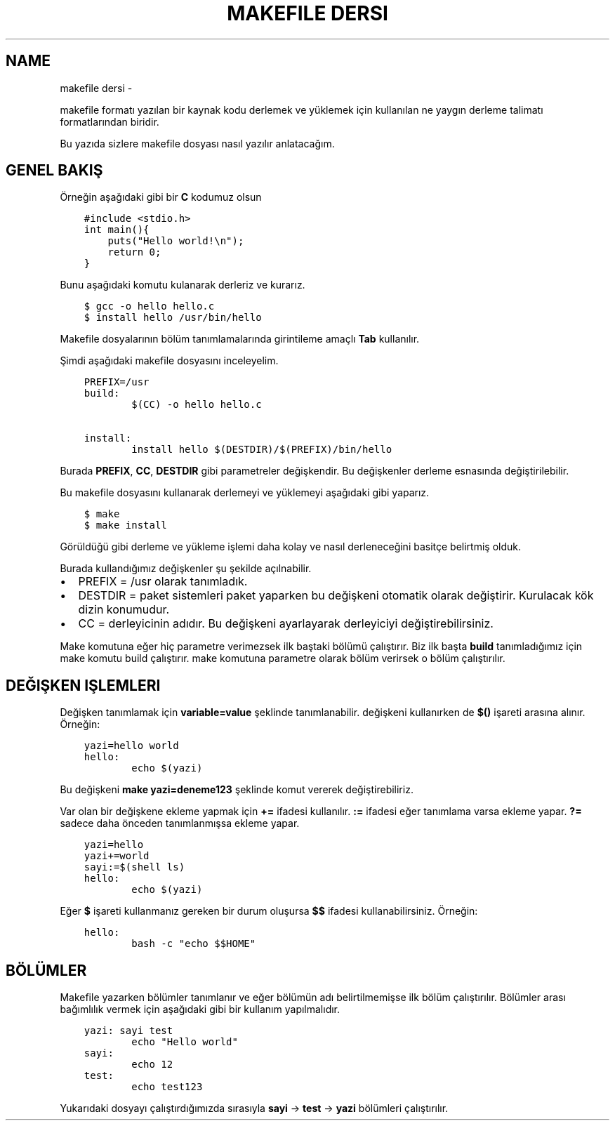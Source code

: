 .\" Man page generated from reStructuredText.
.
.
.nr rst2man-indent-level 0
.
.de1 rstReportMargin
\\$1 \\n[an-margin]
level \\n[rst2man-indent-level]
level margin: \\n[rst2man-indent\\n[rst2man-indent-level]]
-
\\n[rst2man-indent0]
\\n[rst2man-indent1]
\\n[rst2man-indent2]
..
.de1 INDENT
.\" .rstReportMargin pre:
. RS \\$1
. nr rst2man-indent\\n[rst2man-indent-level] \\n[an-margin]
. nr rst2man-indent-level +1
.\" .rstReportMargin post:
..
.de UNINDENT
. RE
.\" indent \\n[an-margin]
.\" old: \\n[rst2man-indent\\n[rst2man-indent-level]]
.nr rst2man-indent-level -1
.\" new: \\n[rst2man-indent\\n[rst2man-indent-level]]
.in \\n[rst2man-indent\\n[rst2man-indent-level]]u
..
.TH "MAKEFILE DERSI"  "" "" ""
.SH NAME
makefile dersi \- 
.sp
makefile formatı yazılan bir kaynak kodu derlemek ve yüklemek için kullanılan ne yaygın derleme talimatı formatlarından biridir.
.sp
Bu yazıda sizlere makefile dosyası nasıl yazılır anlatacağım.
.SH GENEL BAKIŞ
.sp
Örneğin aşağıdaki gibi bir \fBC\fP kodumuz olsun
.INDENT 0.0
.INDENT 3.5
.sp
.nf
.ft C
#include <stdio.h>
int main(){
    puts("Hello world!\en");
    return 0;
}
.ft P
.fi
.UNINDENT
.UNINDENT
.sp
Bunu aşağıdaki komutu kulanarak derleriz ve kurarız.
.INDENT 0.0
.INDENT 3.5
.sp
.nf
.ft C
$ gcc \-o hello hello\&.c
$ install hello /usr/bin/hello
.ft P
.fi
.UNINDENT
.UNINDENT
.sp
Makefile dosyalarının bölüm tanımlamalarında girintileme amaçlı \fBTab\fP kullanılır.
.sp
Şimdi aşağıdaki makefile dosyasını inceleyelim.
.INDENT 0.0
.INDENT 3.5
.sp
.nf
.ft C
PREFIX=/usr
build:
        $(CC) \-o hello hello.c

install:
        install hello $(DESTDIR)/$(PREFIX)/bin/hello
.ft P
.fi
.UNINDENT
.UNINDENT
.sp
Burada \fBPREFIX\fP, \fBCC\fP, \fBDESTDIR\fP gibi parametreler değişkendir. Bu değişkenler derleme esnasında değiştirilebilir.
.sp
Bu makefile dosyasını kullanarak derlemeyi ve yüklemeyi aşağıdaki gibi yaparız.
.INDENT 0.0
.INDENT 3.5
.sp
.nf
.ft C
$ make
$ make install
.ft P
.fi
.UNINDENT
.UNINDENT
.sp
Görüldüğü gibi derleme ve yükleme işlemi daha kolay ve nasıl derleneceğini basitçe belirtmiş olduk.
.sp
Burada kullandığımız değişkenler şu şekilde açılnabilir.
.INDENT 0.0
.IP \(bu 2
PREFIX = /usr olarak tanımladık.
.IP \(bu 2
DESTDIR = paket sistemleri paket yaparken bu değişkeni otomatik olarak değiştirir. Kurulacak kök dizin konumudur.
.IP \(bu 2
CC = derleyicinin adıdır. Bu değişkeni ayarlayarak derleyiciyi değiştirebilirsiniz.
.UNINDENT
.sp
Make komutuna eğer hiç parametre verimezsek ilk baştaki bölümü çalıştırır. Biz ilk başta \fBbuild\fP tanımladığımız için make komutu build çalıştırır. make komutuna parametre olarak bölüm verirsek o bölüm çalıştırılır.
.SH DEĞIŞKEN IŞLEMLERI
.sp
Değişken tanımlamak için \fBvariable=value\fP şeklinde tanımlanabilir. değişkeni kullanırken de \fB$()\fP işareti arasına alınır. Örneğin:
.INDENT 0.0
.INDENT 3.5
.sp
.nf
.ft C
yazi=hello world
hello:
        echo $(yazi)
.ft P
.fi
.UNINDENT
.UNINDENT
.sp
Bu değişkeni \fBmake yazi=deneme123\fP şeklinde komut vererek değiştirebiliriz.
.sp
Var olan bir değişkene ekleme yapmak için \fB+=\fP ifadesi kullanılır.  \fB:=\fP ifadesi eğer tanımlama varsa ekleme yapar. \fB?=\fP sadece daha önceden tanımlanmışsa ekleme yapar.
.INDENT 0.0
.INDENT 3.5
.sp
.nf
.ft C
yazi=hello
yazi+=world
sayi:=$(shell ls)
hello:
        echo $(yazi)
.ft P
.fi
.UNINDENT
.UNINDENT
.sp
Eğer \fB$\fP işareti kullanmanız gereken bir durum oluşursa \fB$$\fP ifadesi kullanabilirsiniz. Örneğin:
.INDENT 0.0
.INDENT 3.5
.sp
.nf
.ft C
hello:
        bash \-c "echo $$HOME"
.ft P
.fi
.UNINDENT
.UNINDENT
.SH BÖLÜMLER
.sp
Makefile yazarken bölümler tanımlanır ve eğer bölümün adı belirtilmemişse ilk bölüm çalıştırılır. Bölümler arası bağımlılık vermek için aşağıdaki gibi bir kullanım yapılmalıdır.
.INDENT 0.0
.INDENT 3.5
.sp
.nf
.ft C
yazi: sayi test
        echo "Hello world"
sayi:
        echo 12
test:
        echo test123
.ft P
.fi
.UNINDENT
.UNINDENT
.sp
Yukarıdaki dosyayı çalıştırdığımızda sırasıyla \fBsayi\fP \-> \fBtest\fP \-> \fByazi\fP bölümleri çalıştırılır.
.\" Generated by docutils manpage writer.
.
